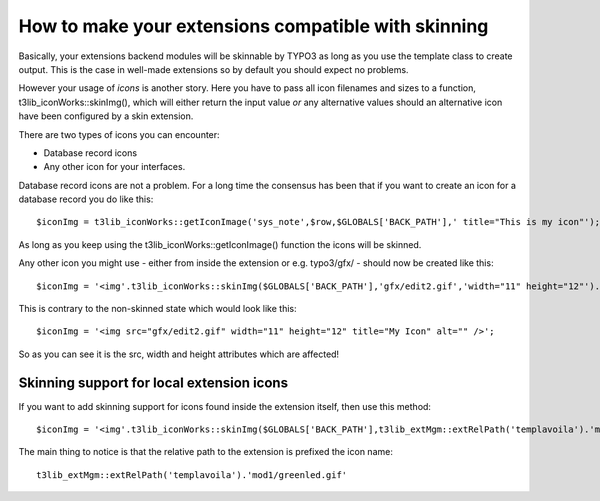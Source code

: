 ﻿

.. ==================================================
.. FOR YOUR INFORMATION
.. --------------------------------------------------
.. -*- coding: utf-8 -*- with BOM.

.. ==================================================
.. DEFINE SOME TEXTROLES
.. --------------------------------------------------
.. role::   underline
.. role::   typoscript(code)
.. role::   ts(typoscript)
   :class:  typoscript
.. role::   php(code)


How to make your extensions compatible with skinning
^^^^^^^^^^^^^^^^^^^^^^^^^^^^^^^^^^^^^^^^^^^^^^^^^^^^

Basically, your extensions backend modules will be skinnable by TYPO3
as long as you use the template class to create output. This is the
case in well-made extensions so by default you should expect no
problems.

However your usage of  *icons* is another story. Here you have to pass
all icon filenames and sizes to a function,
t3lib\_iconWorks::skinImg(), which will either return the input value
*or* any alternative values should an alternative icon have been
configured by a skin extension.

There are two types of icons you can encounter:

- Database record icons

- Any other icon for your interfaces.

Database record icons are not a problem. For a long time the consensus
has been that if you want to create an icon for a database record you
do like this:

::

   $iconImg = t3lib_iconWorks::getIconImage('sys_note',$row,$GLOBALS['BACK_PATH'],' title="This is my icon"');

As long as you keep using the t3lib\_iconWorks::getIconImage()
function the icons will be skinned.

Any other icon you might use - either from inside the extension or
e.g. typo3/gfx/ - should now be created like this:

::

   $iconImg = '<img'.t3lib_iconWorks::skinImg($GLOBALS['BACK_PATH'],'gfx/edit2.gif','width="11" height="12"').' title="My Icon" alt="" />';

This is contrary to the non-skinned state which would look like this:

::

   $iconImg = '<img src="gfx/edit2.gif" width="11" height="12" title="My Icon" alt="" />';

So as you can see it is the src, width and height attributes which are
affected!


Skinning support for local extension icons
""""""""""""""""""""""""""""""""""""""""""

If you want to add skinning support for icons found inside the
extension itself, then use this method:

::

   $iconImg = '<img'.t3lib_iconWorks::skinImg($GLOBALS['BACK_PATH'],t3lib_extMgm::extRelPath('templavoila').'mod1/greenled.gif','').' title="Rule applies" border="0" alt="" align="absmiddle" />';

The main thing to notice is that the relative path to the extension is
prefixed the icon name:

::

   t3lib_extMgm::extRelPath('templavoila').'mod1/greenled.gif'

